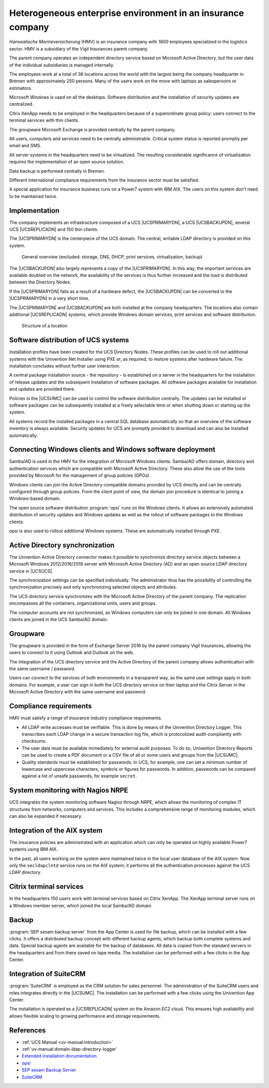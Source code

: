 .. _insurance:
.. _insurance-start:

************************************************************
Heterogeneous enterprise environment in an insurance company
************************************************************

*Hanseatische Marineversicherung* (HMV) is an insurance company with 1800
employees specialized in the logistics sector. HMV is a subsidiary of the Vigil
Insurances parent company.

The parent company operates an independent directory service based on Microsoft
Active Directory, but the user data of the individual subsidiaries is managed
internally.

The employees work at a total of 36 locations across the world with the largest
being the company headquarter in Bremen with approximately 250 persons. Many of
the users work on the move with laptops as salespersons or estimators.

Microsoft Windows is used on all the desktops. Software distribution and the
installation of security updates are centralized.

Citrix XenApp needs to be employed in the headquarters because of a
superordinate group policy: users connect to the terminal services with thin
clients.

The groupware Microsoft Exchange is provided centrally by the parent company.

All users, computers and services need to be centrally administrable. Critical
system status is reported promptly per email and SMS.

All server systems in the headquarters need to be virtualized. The resulting
considerable significance of virtualization requires the implementation of an
open source solution.

Data backup is performed centrally in Bremen.

Different international compliance requirements from the insurance sector must
be satisfied.

A special application for insurance business runs on a Power7 system with IBM
AIX. The users on this system don't need to be maintained twice.

.. _insurance-impl:

Implementation
==============

The company implements an infrastructure composed of a UCS |UCSPRIMARYDN|, a UCS
|UCSBACKUPDN|, several UCS |UCSREPLICADN| and 150 thin clients.

The |UCSPRIMARYDN| is the centerpiece of the UCS domain. The central, writable
LDAP directory is provided on this system.

.. _versicherung-gesamt:

.. figure:: /images/versicherung.*
   :alt: General overview (excluded: storage, DNS, DHCP, print services, virtualization, backup)

   General overview (excluded: storage, DNS, DHCP, print services, virtualization, backup)

The |UCSBACKUPDN| also largely represents a copy of the |UCSPRIMARYDN|. In this
way, the important services are available doubled on the network, the
availability of the services is thus further increased and the load is
distributed between the Directory Nodes.

If the |UCSPRIMARYDN| fails as a result of a hardware defect, the |UCSBACKUPDN|
can be converted to the |UCSPRIMARYDN| in a very short time.

The |UCSPRIMARYDN| and |UCSBACKUPDN| are both installed at the company
headquarters. The locations also contain additional |UCSREPLICADN| systems,
which provide Windows domain services, print services and software distribution.

.. _insurance-location:

.. figure:: /images/versicherung-standort.*
   :alt: Structure of a location

   Structure of a location

.. _insurance-software:

Software distribution of UCS systems
====================================

Installation profiles have been created for the UCS Directory Nodes. These
profiles can be used to roll out additional systems with the Univention Net Installer
using PXE or, as required, to restore systems after hardware failure. The
installation concludes without further user interaction.

A central package installation source - the repository - is established on a
server in the headquarters for the installation of release updates and the
subsequent installation of software packages. All software packages available
for installation and updates are provided there.

Policies in the |UCSUMC| can be used to control the software distribution
centrally. The updates can be installed or software packages can be subsequently
installed at a freely selectable time or when shutting down or starting up the
system.

All systems record the installed packages in a central SQL database
automatically so that an overview of the software inventory is always available.
Security updates for UCS are promptly provided to download and can also be
installed automatically.

.. _insurance-windows:

Connecting Windows clients and Windows software deployment
==========================================================

Samba/AD is used in the HMV for the integration of Microsoft Windows clients.
Samba/AD offers domain, directory and authentication services which are
compatible with Microsoft Active Directory. These also allow the use of the
tools provided by Microsoft for the management of group policies (GPOs).

Windows clients can join the Active Directory-compatible domains provided by UCS
directly and can be centrally configured through group policies. From the client
point of view, the domain join procedure is identical to joining a Windows-based
domain.

The open source software distribution :program:`opsi` runs on the Windows
clients. It allows an extensively automated distribution of security updates and
Windows updates as well as the rollout of software packages to the Windows
clients.

opsi is also used to rollout additional Windows systems. These are automatically
installed through PXE.

.. _insurance-ad:

Active Directory synchronization
================================

The Univention Active Directory connector makes it possible to synchronize
directory service objects between a Microsoft Windows 2012/2016/2019 server with
Microsoft Active Directory (AD) and an open source LDAP directory service in
|UCSUCS|.

The synchronization settings can be specified individually. The administrator
thus has the possibility of controlling the synchronization precisely and only
synchronizing selected objects and attributes.

The UCS directory service synchronizes with the Microsoft Active Directory of
the parent company. The replication encompasses all the containers,
organizational units, users and groups.

The computer accounts are not synchronized, as Windows computers can only be
joined in one domain. All Windows clients are joined in the UCS Samba/AD domain.

.. _insurance-groupware:

Groupware
=========

The groupware is provided in the form of Exchange Server 2016 by the parent
company Vigil Insurances, allowing the users to connect to it using Outlook and
Outlook on the web.

The integration of the UCS directory service and the Active Directory of the
parent company allows authentication with the same username / password.

Users can connect to the services of both environments in a transparent way, as
the same user settings apply in both domains. For example, a user can sign in
both the UCS directory service on their laptop and the Citrix Server in the
Microsoft Active Directory with the same username and password.

.. _insurance-compliance:

Compliance requirements
=======================

HMV must satisfy a range of insurance industry compliance requirements.

* All LDAP write accesses must be verifiable. This is done by means of the
  Univention Directory Logger. This transcribes each LDAP change in a secure
  transaction log file, which is protocolized audit-compliantly with checksums.

* The user data must be available immediately for external audit purposes. To do
  so, Univention Directory Reports can be used to create a PDF document or a CSV
  file of all or some users and groups from the |UCSUMC|.

* Quality standards must be established for passwords. In UCS, for example, one
  can set a minimum number of lowercase and uppercase characters, symbols or
  figures for passwords. In addition, passwords can be compared against a list
  of unsafe passwords, for example ``secret``.

.. _insurance-monitoring:

System monitoring with Nagios NRPE
==================================

UCS integrates the system monitoring software Nagios through NRPE, which allows the
monitoring of complex IT structures from networks, computers and services. This
includes a comprehensive range of monitoring modules, which can also be expanded
if necessary.

.. _insurance-aix:

Integration of the AIX system
=============================

The insurance policies are administrated with an application which can only be
operated on highly available Power7 systems using IBM AIX.

In the past, all users working on the system were maintained twice in the local
user database of the AIX system. Now only the ``secldapclntd`` service runs on
the AIX system; it performs all the authentication processes against the UCS
LDAP directory.

.. _insurance-terminal:

Citrix terminal services
========================

In the headquarters 150 users work with terminal services based on Citrix
XenApp. The XenApp terminal server runs on a Windows member server, which joined
the local Samba/AD domain.

.. _insurance-backup:

Backup
======

:program:`SEP sesam backup server` from the App Center is used for file backup,
which can be installed with a few clicks. It offers a distributed backup concept
with different backup agents, which backup both complete systems and data.
Special backup agents are available for the backup of databases. All data is
copied from the standard servers in the headquarters and from there saved on
tape media. The installation can be performed with a few clicks in the App
Center.

.. _insurance-crm:

Integration of SuiteCRM
=======================

:program:`SuiteCRM` is employed as the CRM solution for sales personnel. The
administration of the SuiteCRM users and roles integrates directly in the
|UCSUMC|. The installation can be performed with a few clicks using the
Univention App Center.

The installation is operated as a |UCSREPLICADN| system on the Amazon EC2 cloud.
This ensures high availability and allows flexible scaling to growing
performance and storage requirements.

.. _insurance-rev:

References
==========

* :ref:`UCS Manual <uv-manual:introduction>`

* :ref:`uv-manual:domain-ldap-directory-logger`

* `Extended installation documentation
  <https://docs.software-univention.de/installation-5.0.html>`_

* `opsi
  <https://www.univention.com/products/univention-app-center/app-catalog/opsi/>`_

* `SEP sesam Backup Server
  <https://www.univention.com/products/univention-app-center/app-catalog/sep-sesam/>`_

* `SuiteCRM
  <https://www.univention.com/products/univention-app-center/app-catalog/digitec-suitecrm/>`_

.. spelling::

   checksums
   protocolized
